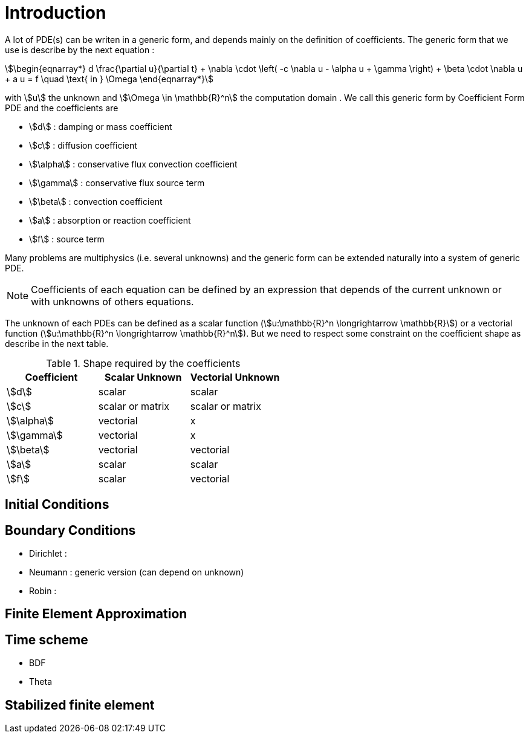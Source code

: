 
= Introduction


A lot of PDE(s) can be writen in a generic form, and depends mainly on the definition of coefficients.
The generic form that we use is describe by the next equation :

[stem]
++++
\begin{eqnarray*}
d \frac{\partial u}{\partial t} + \nabla \cdot \left( -c \nabla u - \alpha u + \gamma \right) + \beta \cdot \nabla u + a u = f \quad \text{ in } \Omega
\end{eqnarray*}
++++

with stem:[u] the unknown and stem:[\Omega \in \mathbb{R}^n] the computation domain .
We call this generic form by Coefficient Form PDE and the coefficients are

* stem:[d] : damping or mass coefficient
* stem:[c] : diffusion coefficient
* stem:[\alpha] : conservative flux convection coefficient
* stem:[\gamma] : conservative flux source term
* stem:[\beta] : convection coefficient
* stem:[a] : absorption or reaction coefficient
* stem:[f] : source term

Many problems are multiphysics (i.e. several unknowns) and the generic form can be extended naturally into a system of generic PDE.

NOTE: Coefficients of each equation can be defined by an expression that depends of the current unknown or with unknowns of others equations.

The unknown of each PDEs can be defined as a scalar function (stem:[u:\mathbb{R}^n \longrightarrow \mathbb{R}]) or a vectorial function (stem:[u:\mathbb{R}^n \longrightarrow \mathbb{R}^n]).
But we need to respect some constraint on the coefficient shape as describe in the next table.

.Shape required by the coefficients
|===
| Coefficient | Scalar Unknown | Vectorial Unknown


| stem:[d]      | scalar            | scalar
| stem:[c]      | scalar or matrix  | scalar or matrix 
| stem:[\alpha] | vectorial         | x 
| stem:[\gamma] | vectorial         | x 
| stem:[\beta]  | vectorial         | vectorial 
| stem:[a]      | scalar            | scalar 
| stem:[f]      | scalar            | vectorial

|===


== Initial Conditions


== Boundary Conditions

* Dirichlet : 
* Neumann : generic version (can depend on unknown)
* Robin : 

== Finite Element Approximation

== Time scheme

* BDF
* Theta

== Stabilized finite element
